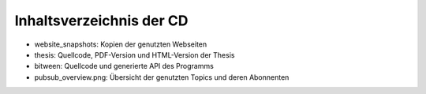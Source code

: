 Inhaltsverzeichnis der CD
=========================

- website_snapshots: Kopien der genutzten Webseiten
- thesis: Quellcode, PDF-Version und HTML-Version der Thesis

- bitween: Quellcode und generierte API des Programms
- pubsub_overview.png: Übersicht der genutzten Topics und deren Abonnenten


.. todo::

    - Quellcode der Thesis
    - Thesis als PDF
    - Thesis als HTML

    - Quellcode des Programms
    - generierte API Docs HTML

    - Übersicht der Topics und Abonnenten

    -
